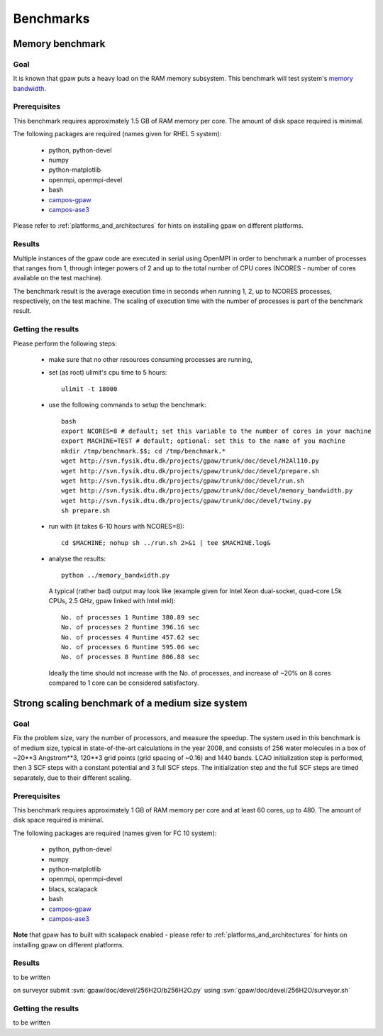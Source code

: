 .. _benchmarks:

==========
Benchmarks
==========

Memory benchmark
================

Goal
----

It is known that gpaw puts a heavy load on the RAM memory subsystem.
This benchmark will test system's
`memory bandwidth <http://en.wikipedia.org/wiki/Memory_bandwidth>`_.

Prerequisites
-------------

This benchmark requires approximately 1.5 GB of RAM memory per core.
The amount of disk space required is minimal.

The following packages are required (names given for RHEL 5 system):

 - python, python-devel
 - numpy
 - python-matplotlib
 - openmpi, openmpi-devel
 - bash
 - `campos-gpaw <https://wiki.fysik.dtu.dk/gpaw/install/installationguide.html>`_
 - `campos-ase3 <https://wiki.fysik.dtu.dk/ase/download.html>`_

Please refer to :ref:`platforms_and_architectures` for hints on
installing gpaw on different platforms.

Results
-------

Multiple instances of the gpaw code are executed in serial
using OpenMPI in order to benchmark a number of processes that ranges from
1, through integer powers of 2 and up to the total number of CPU cores
(NCORES - number of cores available on the test machine).

The benchmark result is the average execution time in seconds when running
1, 2, up to NCORES processes, respectively, on the test machine.
The scaling of execution time with the number of processes is part of
the benchmark result.

Getting the results
-------------------

Please perform the following steps:

 - make sure that no other resources consuming processes are running,
 - set (as root) ulimit's cpu time to 5 hours::

    ulimit -t 18000

 - use the following commands to setup the benchmark::

    bash
    export NCORES=8 # default; set this variable to the number of cores in your machine
    export MACHINE=TEST # default; optional: set this to the name of you machine
    mkdir /tmp/benchmark.$$; cd /tmp/benchmark.*
    wget http://svn.fysik.dtu.dk/projects/gpaw/trunk/doc/devel/H2Al110.py
    wget http://svn.fysik.dtu.dk/projects/gpaw/trunk/doc/devel/prepare.sh
    wget http://svn.fysik.dtu.dk/projects/gpaw/trunk/doc/devel/run.sh
    wget http://svn.fysik.dtu.dk/projects/gpaw/trunk/doc/devel/memory_bandwidth.py
    wget http://svn.fysik.dtu.dk/projects/gpaw/trunk/doc/devel/twiny.py
    sh prepare.sh

 - run with (it takes 6-10 hours with NCORES=8)::

    cd $MACHINE; nohup sh ../run.sh 2>&1 | tee $MACHINE.log&

 - analyse the results::

    python ../memory_bandwidth.py

   A typical (rather bad) output may look like
   (example given for Intel Xeon dual-socket, quad-core L5k CPUs, 2.5 GHz,
   gpaw linked with Intel mkl)::

    No. of processes 1 Runtime 380.89 sec
    No. of processes 2 Runtime 396.16 sec
    No. of processes 4 Runtime 457.62 sec
    No. of processes 6 Runtime 595.06 sec
    No. of processes 8 Runtime 806.88 sec

   Ideally the time should not increase with the No. of processes,
   and increase of ~20% on 8 cores compared to 1 core can be considered
   satisfactory.

Strong scaling benchmark of a medium size system
================================================

Goal
----

Fix the problem size, vary the number of processors, and measure the speedup.
The system used in this benchmark is of medium size,
typical in state-of-the-art calculations in the year 2008,
and consists of 256 water molecules in a box of ~20**3 Angstrom**3,
120**3 grid points (grid spacing of ~0.16) and 1440 bands.
LCAO initialization step is performed, then 3 SCF steps with a constant
potential and 3 full SCF steps.
The initialization step and the full SCF steps are timed separately,
due to their different scaling.

Prerequisites
-------------

This benchmark requires approximately 1 GB of RAM memory per core
and at least 60 cores, up to 480.
The amount of disk space required is minimal.

The following packages are required (names given for FC 10 system):

 - python, python-devel
 - numpy
 - python-matplotlib
 - openmpi, openmpi-devel
 - blacs, scalapack
 - bash
 - `campos-gpaw <https://wiki.fysik.dtu.dk/gpaw/install/installationguide.html>`_
 - `campos-ase3 <https://wiki.fysik.dtu.dk/ase/download.html>`_

**Note** that gpaw has to built with scalapack enabled -
please refer to :ref:`platforms_and_architectures` for hints on
installing gpaw on different platforms.

Results
-------

to be written

on surveyor submit :svn:`gpaw/doc/devel/256H2O/b256H2O.py` using
:svn:`gpaw/doc/devel/256H2O/surveyor.sh` 


Getting the results
-------------------

to be written
